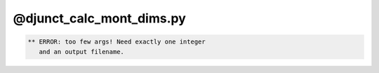 *************************
@djunct_calc_mont_dims.py
*************************

.. _@djunct_calc_mont_dims.py:

.. contents:: 
    :depth: 4 

.. code-block:: none

    ** ERROR: too few args! Need exactly one integer
       and an output filename.
